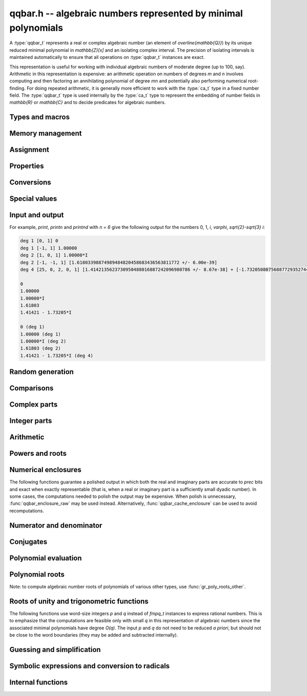 .. _qqbar:

**qqbar.h** -- algebraic numbers represented by minimal polynomials
===============================================================================

A :type:`qqbar_t` represents a real or complex algebraic number
(an element of `\overline{\mathbb{Q}}`) by its unique reduced
minimal polynomial in `\mathbb{Z}[x]` and an isolating complex interval.
The precision of isolating intervals is maintained automatically to
ensure that all operations on :type:`qqbar_t` instances are exact.

This representation is useful for working with
individual algebraic numbers of moderate degree (up to 100, say).
Arithmetic in this representation is expensive: an arithmetic operation
on numbers of degrees *m* and *n* involves computing and then factoring an
annihilating polynomial of degree *mn* and potentially also performing
numerical root-finding. For doing repeated arithmetic, it is generally
more efficient to work with the :type:`ca_t` type in a fixed
number field.
The :type:`qqbar_t` type is used internally by the :type:`ca_t` type
to represent the embedding of number fields in `\mathbb{R}` or
`\mathbb{C}` and to decide predicates for algebraic numbers.


Types and macros
-------------------------------------------------------------------------------

.. type:: qqbar_struct

.. type:: qqbar_t

    A *qqbar_struct* consists of an *fmpz_poly_struct* and an *acb_struct*.
    A *qqbar_t* is defined as an array of length one of type
    *qqbar_struct*, permitting a *qqbar_t* to be passed by
    reference.

.. type:: qqbar_ptr

    Alias for ``qqbar_struct *``, used for *qqbar* vectors.

.. type:: qqbar_srcptr

    Alias for ``const qqbar_struct *``, used for *qqbar* vectors
    when passed as readonly input to functions.

.. macro:: QQBAR_POLY(x)

    Macro returning a pointer to the minimal polynomial of *x* which can be used as an *fmpz_poly_t*.

.. macro:: QQBAR_COEFFS(x)

    Macro returning a pointer to the array of *fmpz* coefficients of the
    minimal polynomial of *x*.

.. macro:: QQBAR_ENCLOSURE(x)

    Macro returning a pointer to the enclosure of *x* which can be used as an *acb_t*.

Memory management
-------------------------------------------------------------------------------

.. function:: void qqbar_init(qqbar_t res)

    Initializes the variable *res* for use, and sets its value to zero.

.. function:: void qqbar_clear(qqbar_t res)

    Clears the variable *res*, freeing or recycling its allocated memory.

.. function:: qqbar_ptr _qqbar_vec_init(slong len)

    Returns a pointer to an array of *len* initialized *qqbar_struct*:s.

.. function:: void _qqbar_vec_clear(qqbar_ptr vec, slong len)

    Clears all *len* entries in the vector *vec* and frees the
    vector itself.

Assignment
-------------------------------------------------------------------------------

.. function:: void qqbar_swap(qqbar_t x, qqbar_t y)

    Swaps the values of *x* and *y* efficiently.

.. function:: void qqbar_set(qqbar_t res, const qqbar_t x)
              void qqbar_set_si(qqbar_t res, slong x)
              void qqbar_set_ui(qqbar_t res, ulong x)
              void qqbar_set_fmpz(qqbar_t res, const fmpz_t x)
              void qqbar_set_fmpq(qqbar_t res, const fmpq_t x)

    Sets *res* to the value *x*.

.. function:: void qqbar_set_re_im(qqbar_t res, const qqbar_t x, const qqbar_t y)

    Sets *res* to the value `x + yi`.

.. function:: int qqbar_set_d(qqbar_t res, double x)
              int qqbar_set_re_im_d(qqbar_t res, double x, double y)

    Sets *res* to the value *x* or `x + yi` respectively. These functions
    performs error handling: if *x* and *y* are finite, the conversion succeeds
    and the return flag is 1. If *x* or *y* is non-finite (infinity or NaN),
    the conversion fails and the return flag is 0.

Properties
-------------------------------------------------------------------------------

.. function:: slong qqbar_degree(const qqbar_t x)

    Returns the degree of *x*, i.e. the degree of the minimal polynomial.

.. function:: int qqbar_is_rational(const qqbar_t x)

    Returns whether *x* is a rational number.

.. function:: int qqbar_is_integer(const qqbar_t x)

    Returns whether *x* is an integer (an element of `\mathbb{Z}`).

.. function:: int qqbar_is_algebraic_integer(const qqbar_t x)

    Returns whether *x* is an algebraic integer, i.e. whether its minimal
    polynomial has leading coefficient 1.

.. function:: int qqbar_is_zero(const qqbar_t x)
              int qqbar_is_one(const qqbar_t x)
              int qqbar_is_neg_one(const qqbar_t x)

    Returns whether *x* is the number `0`, `1`, `-1`.

.. function:: int qqbar_is_i(const qqbar_t x)
              int qqbar_is_neg_i(const qqbar_t x)

    Returns whether *x* is the imaginary unit `i` (respectively `-i`).

.. function:: int qqbar_is_real(const qqbar_t x)

    Returns whether *x* is a real number.

.. function:: void qqbar_height(fmpz_t res, const qqbar_t x)

    Sets *res* to the height of *x* (the largest absolute value of the
    coefficients of the minimal polynomial of *x*).

.. function:: slong qqbar_height_bits(const qqbar_t x)

    Returns the height of *x* (the largest absolute value of the
    coefficients of the minimal polynomial of *x*) measured in bits.

.. function:: int qqbar_within_limits(const qqbar_t x, slong deg_limit, slong bits_limit)

    Checks if *x* has degree bounded by *deg_limit* and height
    bounded by *bits_limit* bits, returning 0 (false) or 1 (true).
    If *deg_limit* is set to 0, the degree check is skipped,
    and similarly for *bits_limit*.

.. function:: int qqbar_binop_within_limits(const qqbar_t x, const qqbar_t y, slong deg_limit, slong bits_limit)

    Checks if `x + y`, `x - y`, `x \cdot y` and `x / y` certainly have
    degree bounded by *deg_limit* (by multiplying the degrees for *x* and *y*
    to obtain a trivial bound). For *bits_limits*, the sum of the bit heights
    of *x* and *y* is checked against the bound (this is only a heuristic).
    If *deg_limit* is set to 0, the degree check is skipped,
    and similarly for *bits_limit*.

Conversions
-------------------------------------------------------------------------------

.. function:: void _qqbar_get_fmpq(fmpz_t num, fmpz_t den, const qqbar_t x)

    Sets *num* and *den* to the numerator and denominator of *x*.
    Aborts if *x* is not a rational number.

.. function:: void qqbar_get_fmpq(fmpq_t res, const qqbar_t x)

    Sets *res* to *x*. Aborts if *x* is not a rational number.

.. function:: void qqbar_get_fmpz(fmpz_t res, const qqbar_t x)

    Sets *res* to *x*. Aborts if *x* is not an integer.

Special values
-------------------------------------------------------------------------------

.. function:: void qqbar_zero(qqbar_t res)

    Sets *res* to the number 0.

.. function:: void qqbar_one(qqbar_t res)

    Sets *res* to the number 1.

.. function:: void qqbar_i(qqbar_t res)

    Sets *res* to the imaginary unit `i`.

.. function:: void qqbar_phi(qqbar_t res)

    Sets *res* to the golden ratio `\varphi = \tfrac{1}{2}(\sqrt{5} + 1)`.

Input and output
-------------------------------------------------------------------------------

.. function:: void qqbar_print(const qqbar_t x)

    Prints *res* to standard output. The output shows the degree
    and the list of coefficients
    of the minimal polynomial followed by a decimal representation of
    the enclosing interval. This function is mainly intended for debugging.

.. function:: void qqbar_printn(const qqbar_t x, slong n)

    Prints *res* to standard output. The output shows a decimal
    approximation to *n* digits.

.. function:: void qqbar_printnd(const qqbar_t x, slong n)

    Prints *res* to standard output. The output shows a decimal
    approximation to *n* digits, followed by the degree of the number.

For example, *print*, *printn* and *printnd* with `n = 6` give
the following output for the numbers 0, 1, `i`, `\varphi`, `\sqrt{2}-\sqrt{3} i`:

.. code::

    deg 1 [0, 1] 0
    deg 1 [-1, 1] 1.00000
    deg 2 [1, 0, 1] 1.00000*I
    deg 2 [-1, -1, 1] [1.61803398874989484820458683436563811772 +/- 6.00e-39]
    deg 4 [25, 0, 2, 0, 1] [1.4142135623730950488016887242096980786 +/- 8.67e-38] + [-1.732050807568877293527446341505872367 +/- 1.10e-37]*I

    0
    1.00000
    1.00000*I
    1.61803
    1.41421 - 1.73205*I

    0 (deg 1)
    1.00000 (deg 1)
    1.00000*I (deg 2)
    1.61803 (deg 2)
    1.41421 - 1.73205*I (deg 4)


Random generation
-------------------------------------------------------------------------------

.. function:: void qqbar_randtest(qqbar_t res, flint_rand_t state, slong deg, slong bits)

    Sets *res* to a random algebraic number with degree up to *deg* and
    with height (measured in bits) up to *bits*.

.. function:: void qqbar_randtest_real(qqbar_t res, flint_rand_t state, slong deg, slong bits)

    Sets *res* to a random real algebraic number with degree up to *deg* and
    with height (measured in bits) up to *bits*.

.. function:: void qqbar_randtest_nonreal(qqbar_t res, flint_rand_t state, slong deg, slong bits)

    Sets *res* to a random nonreal algebraic number with degree up to *deg* and
    with height (measured in bits) up to *bits*. Since all algebraic numbers
    of degree 1 are real, *deg* must be at least 2.

Comparisons
-------------------------------------------------------------------------------

.. function:: int qqbar_equal(const qqbar_t x, const qqbar_t y)

    Returns whether *x* and *y* are equal.

.. function:: int qqbar_equal_fmpq_poly_val(const qqbar_t x, const fmpq_poly_t f, const qqbar_t y)

    Returns whether *x* is equal to `f(y)`. This function is more efficient
    than evaluating `f(y)` and comparing the results.

.. function:: int qqbar_cmp_re(const qqbar_t x, const qqbar_t y)

    Compares the real parts of *x* and *y*, returning -1, 0 or +1.

.. function:: int qqbar_cmp_im(const qqbar_t x, const qqbar_t y)

    Compares the imaginary parts of *x* and *y*, returning -1, 0 or +1.

.. function:: int qqbar_cmpabs_re(const qqbar_t x, const qqbar_t y)

    Compares the absolute values of the real parts of *x* and *y*, returning -1, 0 or +1.

.. function:: int qqbar_cmpabs_im(const qqbar_t x, const qqbar_t y)

    Compares the absolute values of the imaginary parts of *x* and *y*, returning -1, 0 or +1.

.. function:: int qqbar_cmpabs(const qqbar_t x, const qqbar_t y)

    Compares the absolute values of *x* and *y*, returning -1, 0 or +1.

.. function:: int qqbar_cmp_root_order(const qqbar_t x, const qqbar_t y)

    Compares *x* and *y* using an arbitrary but convenient ordering
    defined on the complex numbers. This is useful for sorting the
    roots of a polynomial in a canonical order.

    We define the root order as follows: real roots come first, in
    descending order. Nonreal roots are subsequently ordered first by
    real part in descending order, then in ascending order by the
    absolute value of the imaginary part, and then in descending
    order of the sign. This implies that complex conjugate roots
    are adjacent, with the root in the upper half plane first.

.. function:: ulong qqbar_hash(const qqbar_t x)

    Returns a hash of *x*. As currently implemented, this function
    only hashes the minimal polynomial of *x*. The user should
    mix in some bits based on the numerical value if it is critical
    to distinguish between conjugates of the same minimal polynomial.
    This function is also likely to produce serial runs of values for
    lexicographically close minimal polynomials. This is not
    necessarily a problem for use in hash tables, but if it is
    important that all bits in the output are random,
    the user should apply an integer hash function to the output.

Complex parts
-------------------------------------------------------------------------------

.. function:: void qqbar_conj(qqbar_t res, const qqbar_t x)

    Sets *res* to the complex conjugate of *x*.

.. function:: void qqbar_re(qqbar_t res, const qqbar_t x)

    Sets *res* to the real part of *x*.

.. function:: void qqbar_im(qqbar_t res, const qqbar_t x)

    Sets *res* to the imaginary part of *x*.

.. function:: void qqbar_re_im(qqbar_t res1, qqbar_t res2, const qqbar_t x)

    Sets *res1* to the real part of *x* and *res2* to the imaginary part of *x*.

.. function:: void qqbar_abs(qqbar_t res, const qqbar_t x)

    Sets *res* to the absolute value of *x*:

.. function:: void qqbar_abs2(qqbar_t res, const qqbar_t x)

    Sets *res* to the square of the absolute value of *x*.

.. function:: void qqbar_sgn(qqbar_t res, const qqbar_t x)

    Sets *res* to the complex sign of *x*, defined as 0 if *x* is zero
    and as `x / |x|` otherwise.

.. function:: int qqbar_sgn_re(const qqbar_t x)

    Returns the sign of the real part of *x* (-1, 0 or +1).

.. function:: int qqbar_sgn_im(const qqbar_t x)

    Returns the sign of the imaginary part of *x* (-1, 0 or +1).

.. function:: int qqbar_csgn(const qqbar_t x)

    Returns the extension of the real sign function taking the
    value 1 for *x* strictly in the right half plane, -1 for *x* strictly
    in the left half plane, and the sign of the imaginary part when *x* is on
    the imaginary axis. Equivalently, `\operatorname{csgn}(x) = x / \sqrt{x^2}`
    except that the value is 0 when *x* is zero.

Integer parts
-------------------------------------------------------------------------------

.. function:: void qqbar_floor(fmpz_t res, const qqbar_t x)

    Sets *res* to the floor function of *x*. If *x* is not real, the
    value is defined as the floor function of the real part of *x*.

.. function:: void qqbar_ceil(fmpz_t res, const qqbar_t x)

    Sets *res* to the ceiling function of *x*. If *x* is not real, the
    value is defined as the ceiling function of the real part of *x*.

Arithmetic
-------------------------------------------------------------------------------

.. function:: void qqbar_neg(qqbar_t res, const qqbar_t x)

    Sets *res* to the negation of *x*.

.. function:: void qqbar_add(qqbar_t res, const qqbar_t x, const qqbar_t y)
              void qqbar_add_fmpq(qqbar_t res, const qqbar_t x, const fmpq_t y)
              void qqbar_add_fmpz(qqbar_t res, const qqbar_t x, const fmpz_t y)
              void qqbar_add_ui(qqbar_t res, const qqbar_t x, ulong y)
              void qqbar_add_si(qqbar_t res, const qqbar_t x, slong y)

    Sets *res* to the sum of *x* and *y*.

.. function:: void qqbar_sub(qqbar_t res, const qqbar_t x, const qqbar_t y)
              void qqbar_sub_fmpq(qqbar_t res, const qqbar_t x, const fmpq_t y)
              void qqbar_sub_fmpz(qqbar_t res, const qqbar_t x, const fmpz_t y)
              void qqbar_sub_ui(qqbar_t res, const qqbar_t x, ulong y)
              void qqbar_sub_si(qqbar_t res, const qqbar_t x, slong y)
              void qqbar_fmpq_sub(qqbar_t res, const fmpq_t x, const qqbar_t y)
              void qqbar_fmpz_sub(qqbar_t res, const fmpz_t x, const qqbar_t y)
              void qqbar_ui_sub(qqbar_t res, ulong x, const qqbar_t y)
              void qqbar_si_sub(qqbar_t res, slong x, const qqbar_t y)

    Sets *res* to the difference of *x* and *y*.

.. function:: void qqbar_mul(qqbar_t res, const qqbar_t x, const qqbar_t y)
              void qqbar_mul_fmpq(qqbar_t res, const qqbar_t x, const fmpq_t y)
              void qqbar_mul_fmpz(qqbar_t res, const qqbar_t x, const fmpz_t y)
              void qqbar_mul_ui(qqbar_t res, const qqbar_t x, ulong y)
              void qqbar_mul_si(qqbar_t res, const qqbar_t x, slong y)

    Sets *res* to the product of *x* and *y*.

.. function:: void qqbar_mul_2exp_si(qqbar_t res, const qqbar_t x, slong e)

    Sets *res* to *x* multiplied by `2^e`.

.. function:: void qqbar_sqr(qqbar_t res, const qqbar_t x)

    Sets *res* to the square of *x*.

.. function:: void qqbar_inv(qqbar_t res, const qqbar_t x)

    Sets *res* to the multiplicative inverse of *y*.
    Division by zero calls *flint_abort*.

.. function:: void qqbar_div(qqbar_t res, const qqbar_t x, const qqbar_t y)
              void qqbar_div_fmpq(qqbar_t res, const qqbar_t x, const fmpq_t y)
              void qqbar_div_fmpz(qqbar_t res, const qqbar_t x, const fmpz_t y)
              void qqbar_div_ui(qqbar_t res, const qqbar_t x, ulong y)
              void qqbar_div_si(qqbar_t res, const qqbar_t x, slong y)
              void qqbar_fmpq_div(qqbar_t res, const fmpq_t x, const qqbar_t y)
              void qqbar_fmpz_div(qqbar_t res, const fmpz_t x, const qqbar_t y)
              void qqbar_ui_div(qqbar_t res, ulong x, const qqbar_t y)
              void qqbar_si_div(qqbar_t res, slong x, const qqbar_t y)

    Sets *res* to the quotient of *x* and *y*.
    Division by zero calls *flint_abort*.

.. function:: void qqbar_scalar_op(qqbar_t res, const qqbar_t x, const fmpz_t a, const fmpz_t b, const fmpz_t c)

    Sets *res* to the rational affine transformation `(ax+b)/c`, performed as
    a single operation. There are no restrictions on *a*, *b* and *c*
    except that *c* must be nonzero. Division by zero calls *flint_abort*.

Powers and roots
-------------------------------------------------------------------------------

.. function:: void qqbar_sqrt(qqbar_t res, const qqbar_t x)
              void qqbar_sqrt_ui(qqbar_t res, ulong x)

    Sets *res* to the principal square root of *x*.

.. function:: void qqbar_rsqrt(qqbar_t res, const qqbar_t x)

    Sets *res* to the reciprocal of the principal square root of *x*.
    Division by zero calls *flint_abort*.

.. function:: void qqbar_pow_ui(qqbar_t res, const qqbar_t x, ulong n)
              void qqbar_pow_si(qqbar_t res, const qqbar_t x, slong n)
              void qqbar_pow_fmpz(qqbar_t res, const qqbar_t x, const fmpz_t n)
              void qqbar_pow_fmpq(qqbar_t res, const qqbar_t x, const fmpq_t n)

    Sets *res* to *x* raised to the *n*-th power.
    Raising zero to a negative power aborts.

.. function:: void qqbar_root_ui(qqbar_t res, const qqbar_t x, ulong n)
              void qqbar_fmpq_root_ui(qqbar_t res, const fmpq_t x, ulong n)

    Sets *res* to the principal *n*-th root of *x*. The order *n*
    must be positive.

.. function:: void qqbar_fmpq_pow_si_ui(qqbar_t res, const fmpq_t x, slong m, ulong n)

    Sets *res* to the principal branch of `x^{m/n}`. The order *n*
    must be positive. Division by zero calls *flint_abort*.

.. function:: int qqbar_pow(qqbar_t res, const qqbar_t x, const qqbar_t y)

    General exponentiation: if `x^y` is an algebraic number, sets *res*
    to this value and returns 1. If `x^y` is transcendental or
    undefined, returns 0. Note that this function returns 0 instead of
    aborting on division zero.

Numerical enclosures
-------------------------------------------------------------------------------

The following functions guarantee a polished output in which both the real
and imaginary parts are accurate to *prec* bits and exact when exactly
representable (that is, when a real or imaginary part is a sufficiently
small dyadic number).
In some cases, the computations needed to polish the output may be
expensive. When polish is unnecessary, :func:`qqbar_enclosure_raw`
may be used instead. Alternatively, :func:`qqbar_cache_enclosure`
can be used to avoid recomputations.

.. function:: void qqbar_get_acb(acb_t res, const qqbar_t x, slong prec)

    Sets *res* to an enclosure of *x* rounded to *prec* bits.

.. function:: void qqbar_get_arb(arb_t res, const qqbar_t x, slong prec)

    Sets *res* to an enclosure of *x* rounded to *prec* bits, assuming that
    *x* is a real number. If *x* is not real, *res* is set to
    `[\operatorname{NaN} \pm \infty]`.

.. function:: void qqbar_get_arb_re(arb_t res, const qqbar_t x, slong prec)

    Sets *res* to an enclosure of the real part of *x* rounded to *prec* bits.

.. function:: void qqbar_get_arb_im(arb_t res, const qqbar_t x, slong prec)

    Sets *res* to an enclosure of the imaginary part of *x* rounded to *prec* bits.

.. function:: void qqbar_cache_enclosure(qqbar_t res, slong prec)

    Polishes the internal enclosure of *res* to at least *prec* bits
    of precision in-place. Normally, *qqbar* operations that need
    high-precision enclosures compute them on the fly without caching the results;
    if *res* will be used as an invariant operand for many operations,
    calling this function as a precomputation step can improve performance.

Numerator and denominator
-------------------------------------------------------------------------------

.. function:: void qqbar_denominator(fmpz_t res, const qqbar_t y)

    Sets *res* to the denominator of *y*, i.e. the leading coefficient
    of the minimal polynomial of *y*.

.. function:: void qqbar_numerator(qqbar_t res, const qqbar_t y)

    Sets *res* to the numerator of *y*, i.e. *y* multiplied by
    its denominator.

Conjugates
-------------------------------------------------------------------------------

.. function:: void qqbar_conjugates(qqbar_ptr res, const qqbar_t x)

    Sets the entries of the vector *res* to the *d* algebraic conjugates of
    *x*, including *x* itself, where *d* is the degree of *x*. The output
    is sorted in a canonical order (as defined by :func:`qqbar_cmp_root_order`).

Polynomial evaluation
-------------------------------------------------------------------------------

.. function:: void _qqbar_evaluate_fmpq_poly(qqbar_t res, const fmpz * poly, const fmpz_t den, slong len, const qqbar_t x)
              void qqbar_evaluate_fmpq_poly(qqbar_t res, const fmpq_poly_t poly, const qqbar_t x)
              void _qqbar_evaluate_fmpz_poly(qqbar_t res, const fmpz * poly, slong len, const qqbar_t x)
              void qqbar_evaluate_fmpz_poly(qqbar_t res, const fmpz_poly_t poly, const qqbar_t x)

    Sets *res* to the value of the given polynomial *poly* evaluated at
    the algebraic number *x*. These methods detect simple special cases and
    automatically reduce *poly* if its degree is greater or equal
    to that of the minimal polynomial of *x*. In the generic case, evaluation
    is done by computing minimal polynomials of representation matrices.

.. function:: int qqbar_evaluate_fmpz_mpoly_iter(qqbar_t res, const fmpz_mpoly_t poly, qqbar_srcptr x, slong deg_limit, slong bits_limit, const fmpz_mpoly_ctx_t ctx)
              int qqbar_evaluate_fmpz_mpoly_horner(qqbar_t res, const fmpz_mpoly_t poly, qqbar_srcptr x, slong deg_limit, slong bits_limit, const fmpz_mpoly_ctx_t ctx)
              int qqbar_evaluate_fmpz_mpoly(qqbar_t res, const fmpz_mpoly_t poly, qqbar_srcptr x, slong deg_limit, slong bits_limit, const fmpz_mpoly_ctx_t ctx)

    Sets *res* to the value of *poly* evaluated at the algebraic numbers
    given in the vector *x*. The number of variables is defined by
    the context object *ctx*.

    The parameters *deg_limit* and *bits_limit*
    define evaluation limits: if any temporary result exceeds these limits
    (not necessarily the final value, in case of cancellation), the
    evaluation is aborted and 0 (failure) is returned. If evaluation
    succeeds, 1 is returned.

    The *iter* version iterates over all terms in succession and computes
    the powers that appear. The *horner* version uses a multivariate
    implementation of the Horner scheme. The default algorithm currently
    uses the Horner scheme.

Polynomial roots
-------------------------------------------------------------------------------

.. function:: void qqbar_roots_fmpz_poly(qqbar_ptr res, const fmpz_poly_t poly, int flags)
              void qqbar_roots_fmpq_poly(qqbar_ptr res, const fmpq_poly_t poly, int flags)

    Sets the entries of the vector *res* to the *d* roots of the polynomial
    *poly*. Roots with multiplicity appear with repetition in the
    output array. By default, the roots will be sorted in a
    convenient canonical order (as defined by :func:`qqbar_cmp_root_order`).
    Instances of a repeated root always appear consecutively.

    The following *flags* are supported:

    - QQBAR_ROOTS_IRREDUCIBLE - if set, *poly* is assumed to be
      irreducible (it may still have constant content), and no polynomial
      factorization is performed internally.

    - QQBAR_ROOTS_UNSORTED - if set, the roots will not be guaranteed
      to be sorted (except for repeated roots being listed
      consecutively).

.. function:: void qqbar_eigenvalues_fmpz_mat(qqbar_ptr res, const fmpz_mat_t mat, int flags)
              void qqbar_eigenvalues_fmpq_mat(qqbar_ptr res, const fmpq_mat_t mat, int flags)

    Sets the entries of the vector *res* to the eigenvalues of the
    square matrix *mat*. These functions compute the characteristic polynomial
    of *mat* and then call :func:`qqbar_roots_fmpz_poly` with the same
    flags.

.. function:: int _qqbar_roots_poly_squarefree(qqbar_ptr roots, qqbar_srcptr coeffs, slong len, slong deg_limit, slong bits_limit)

    Writes to the vector *roots* the `d` roots of the polynomial
    with algebraic number coefficients *coeffs* of length *len* (`d = len - 1`).

    Given the polynomial `f = a_0 + \ldots + a_d x^d` with coefficients in
    `\overline{\mathbb{Q}}`, we construct an annihilating polynomial with
    coefficients in `\mathbb{Q}` as
    `g = \prod (\tilde a_0 + \ldots + \tilde a_d x^d)`
    where the product is taken over all
    combinations of algebraic conjugates `\tilde a_k` of the input
    coefficients.
    The polynomial `g` is subsequently factored to find candidate
    roots.

    The leading coefficient `a_d` must be nonzero and the polynomial `f`
    polynomial must be squarefree.
    To compute roots of a general polynomial which may have repeated roots,
    it is necessary to perform a squarefree factorization before calling
    this function.
    An option is to call :func:`gr_poly_roots` with a ``qqbar`` context object,
    which wraps this function
    and takes care of the initial squarefree factorization.

    Since the product `g` can explode in size very quickly, the *deg_limit*
    and *bits_limit* parameters allow bounding the degree and working precision.
    The function returns 1 on success and 0 on failure indicating that
    such a limit has been exceeded.
    Setting nonpositive values for the limits removes the restrictions;
    however, the function can still fail and return 0 in that case if `g`
    exceeds machine size.

Note: to compute algebraic number roots of polynomials of various other
types, use :func:`gr_poly_roots_other`.

Roots of unity and trigonometric functions
-------------------------------------------------------------------------------

The following functions use word-size integers *p* and *q*
instead of *fmpq_t* instances to express rational numbers.
This is to emphasize that
the computations are feasible only with small *q* in this representation
of algebraic numbers since the
associated minimal polynomials have degree `O(q)`.
The input *p* and *q* do not need to be reduced *a priori*,
but should not be close to the word boundaries (they may be added
and subtracted internally).

.. function:: void qqbar_root_of_unity(qqbar_t res, slong p, ulong q)

    Sets *res* to the root of unity `e^{2 \pi i p / q}`.

.. function:: int qqbar_is_root_of_unity(slong * p, ulong * q, const qqbar_t x)

    If *x* is not a root of unity, returns 0.
    If *x* is a root of unity, returns 1.
    If *p* and *q* are not *NULL* and *x* is a root of unity,
    this also sets *p* and *q* to the minimal integers with `0 \le p < q`
    such that `x = e^{2 \pi i p / q}`.

.. function:: void qqbar_exp_pi_i(qqbar_t res, slong p, ulong q)

    Sets *res* to the root of unity `e^{\pi i p / q}`.

.. function:: void qqbar_cos_pi(qqbar_t res, slong p, ulong q)
              void qqbar_sin_pi(qqbar_t res, slong p, ulong q)
              int qqbar_tan_pi(qqbar_t res, slong p, ulong q)
              int qqbar_cot_pi(qqbar_t res, slong p, ulong q)
              int qqbar_sec_pi(qqbar_t res, slong p, ulong q)
              int qqbar_csc_pi(qqbar_t res, slong p, ulong q)

    Sets *res* to the trigonometric function `\cos(\pi x)`,
    `\sin(\pi x)`, etc., with `x = \tfrac{p}{q}`.
    The functions tan, cot, sec and csc return the flag 1 if the value exists,
    and return 0 if the evaluation point is a pole of the function.

.. function:: int qqbar_log_pi_i(slong * p, ulong * q, const qqbar_t x)

    If `y = \operatorname{log}(x) / (\pi i)` is algebraic, and hence
    necessarily rational, sets `y = p / q` to the reduced such
    fraction with `-1 < y \le 1` and returns 1.
    If *y* is not algebraic, returns 0.

.. function:: int qqbar_atan_pi(slong * p, ulong * q, const qqbar_t x)

    If `y = \operatorname{atan}(x) / \pi` is algebraic, and hence
    necessarily rational, sets `y = p / q` to the reduced such
    fraction with `|y| < \tfrac{1}{2}` and returns 1.
    If *y* is not algebraic, returns 0.

.. function:: int qqbar_asin_pi(slong * p, ulong * q, const qqbar_t x)

    If `y = \operatorname{asin}(x) / \pi` is algebraic, and hence
    necessarily rational, sets `y = p / q` to the reduced such
    fraction with `|y| \le \tfrac{1}{2}` and returns 1.
    If *y* is not algebraic, returns 0.

.. function:: int qqbar_acos_pi(slong * p, ulong * q, const qqbar_t x)

    If `y = \operatorname{acos}(x) / \pi` is algebraic, and hence
    necessarily rational, sets `y = p / q` to the reduced such
    fraction with `0 \le y \le 1` and returns 1.
    If *y* is not algebraic, returns 0.

.. function:: int qqbar_acot_pi(slong * p, ulong * q, const qqbar_t x)

    If `y = \operatorname{acot}(x) / \pi` is algebraic, and hence
    necessarily rational, sets `y = p / q` to the reduced such
    fraction with `-\tfrac{1}{2} < y \le \tfrac{1}{2}` and returns 1.
    If *y* is not algebraic, returns 0.

.. function:: int qqbar_asec_pi(slong * p, ulong * q, const qqbar_t x)

    If `y = \operatorname{asec}(x) / \pi` is algebraic, and hence
    necessarily rational, sets `y = p / q` to the reduced such
    fraction with `0 \le y \le 1` and returns 1.
    If *y* is not algebraic, returns 0.

.. function:: int qqbar_acsc_pi(slong * p, ulong * q, const qqbar_t x)

    If `y = \operatorname{acsc}(x) / \pi` is algebraic, and hence
    necessarily rational, sets `y = p / q` to the reduced such
    fraction with `-\tfrac{1}{2} \le y \le \tfrac{1}{2}` and returns 1.
    If *y* is not algebraic, returns 0.


Guessing and simplification
-------------------------------------------------------------------------------

.. function:: int qqbar_guess(qqbar_t res, const acb_t z, slong max_deg, slong max_bits, int flags, slong prec)

    Attempts to find an algebraic number *res* of degree at most *max_deg* and
    height at most *max_bits* bits matching the numerical enclosure *z*.
    The return flag indicates success.
    This is only a heuristic method, and the return flag neither implies a
    rigorous proof that *res* is the correct result, nor a rigorous proof
    that no suitable algebraic number with the given *max_deg* and *max_bits*
    exists. (Proof of nonexistence could in principle be computed,
    but this is not yet implemented.)

    The working precision *prec* should normally be the same as the precision
    used to compute *z*. It does not make much sense to run this algorithm
    with precision smaller than O(*max_deg* · *max_bits*).

    This function does a single iteration at the target *max_deg*, *max_bits*,
    and *prec*. For best performance, one should invoke this function
    repeatedly with successively larger parameters when the size of the
    intended solution is unknown or may be much smaller than a worst-case bound.

.. function:: int qqbar_express_in_field(fmpq_poly_t res, const qqbar_t alpha, const qqbar_t x, slong max_bits, int flags, slong prec)

    Attempts to express *x* in the number field generated by *alpha*, returning
    success (0 or 1). On success, *res* is set to a polynomial *f* of degree
    less than the degree of *alpha* and with height (counting both the numerator
    and the denominator, when the coefficients of *g* are
    put on a common denominator) bounded by *max_bits* bits, such that
    `f(\alpha) = x`.

    (Exception: the *max_bits* parameter is currently ignored if *x* is
    rational, in which case *res* is just set to the value of *x*.)

    This function looks for a linear relation heuristically using a working
    precision of *prec* bits. If *x* is expressible in terms of *alpha*,
    then this function is guaranteed to succeed when *prec* is taken
    large enough. The identity `f(\alpha) = x` is checked
    rigorously, i.e. a return value of 1 implies a proof of correctness.
    In principle, choosing a sufficiently large *prec* can be used to
    prove that *x* does not lie in the field generated by *alpha*,
    but the present implementation does not support doing so automatically.

    This function does a single iteration at the target *max_bits* and
    and *prec*. For best performance, one should invoke this function
    repeatedly with successively larger parameters when the size of the
    intended solution is unknown or may be much smaller than a worst-case bound.


Symbolic expressions and conversion to radicals
-------------------------------------------------------------------------------

.. function:: void qqbar_get_quadratic(fmpz_t a, fmpz_t b, fmpz_t c, fmpz_t q, const qqbar_t x, int factoring)

    Assuming that *x* has degree 1 or 2, computes integers *a*, *b*, *c*
    and *q* such that

        .. math::

            x = \frac{a + b \sqrt{c}}{q}

    and such that *c* is not a perfect square, *q* is positive, and
    *q* has no content in common with both *a* and *b*. In other words,
    this determines a quadratic field `\mathbb{Q}(\sqrt{c})` containing
    *x*, and then finds the canonical reduced coefficients *a*, *b* and
    *q* expressing *x* in this field.
    For convenience, this function supports rational *x*,
    for which *b* and *c* will both be set to zero.
    The following remarks apply to irrationals.

    The radicand *c* will not be a perfect square, but will not
    automatically be squarefree since this would require factoring the
    discriminant. As a special case, *c* will be set to `-1` if *x*
    is a Gaussian rational number. Otherwise, behavior is controlled
    by the *factoring* parameter.

    * If *factoring* is 0, no factorization is performed apart from
      removing powers of two.

    * If *factoring* is 1, a complete factorization is performed (*c*
      will be minimal). This can be very expensive if the discriminant
      is large.

    * If *factoring* is 2, a smooth factorization is performed to remove
      small factors from *c*. This is a tradeoff that provides pretty
      output in most cases while avoiding extreme worst-case slowdown.
      The smooth factorization guarantees finding all small factors
      (up to some trial division limit determined internally by Flint),
      but large factors are only found heuristically.

.. function:: int qqbar_set_fexpr(qqbar_t res, const fexpr_t expr)

    Sets *res* to the algebraic number represented by the symbolic
    expression *expr*, returning 1 on success and 0 on failure.

    This function performs a "static" evaluation using *qqbar* arithmetic,
    supporting only closed-form expressions with explicitly algebraic
    subexpressions. It can be used to recover values generated by
    :func:`qqbar_get_expr_formula` and variants.
    For evaluating more complex expressions involving other
    types of values or requiring symbolic simplifications,
    the user should preprocess *expr* so that it is in a form
    which can be parsed by :func:`qqbar_set_fexpr`.

    The following expressions are supported:

    * Integer constants
    * Arithmetic operations with algebraic operands
    * Square roots of algebraic numbers
    * Powers with algebraic base and exponent an explicit rational number
    * NumberI, GoldenRatio, RootOfUnity
    * Floor, Ceil, Abs, Sign, Csgn, Conjugate, Re, Im, Max, Min
    * Trigonometric functions with argument an explicit rational number times Pi
    * Exponentials with argument an explicit rational number times Pi * NumberI
    * The Decimal() constructor
    * AlgebraicNumberSerialized() (assuming valid data, which is not checked)
    * PolynomialRootIndexed()
    * PolynomialRootNearest()

    Examples of formulas that are not supported, despite the value being
    an algebraic number:

    * ``Pi - Pi``                 (general transcendental simplifications are not performed)
    * ``1 / Infinity``            (only numbers are handled)
    * ``Sum(n, For(n, 1, 10))``   (only static evaluation is performed)


.. function:: void qqbar_get_fexpr_repr(fexpr_t res, const qqbar_t x)

    Sets *res* to a symbolic expression reflecting the exact internal
    representation of *x*. The output will have the form
    ``AlgebraicNumberSerialized(List(coeffs), enclosure)``.
    The output can be converted back to a ``qqbar_t`` value using
    :func:`qqbar_set_fexpr`. This is the recommended format for
    serializing algebraic numbers as it requires minimal computation,
    but it has the disadvantage of not being human-readable.

.. function:: void qqbar_get_fexpr_root_nearest(fexpr_t res, const qqbar_t x)

    Sets *res* to a symbolic expression unambiguously describing *x*
    in the form ``PolynomialRootNearest(List(coeffs), point)``
    where *point* is an approximation of *x* guaranteed to be closer
    to *x* than any conjugate root.
    The output can be converted back to a ``qqbar_t`` value using
    :func:`qqbar_set_fexpr`. This is a useful format for human-readable
    presentation, but serialization and deserialization can be expensive.

.. function:: void qqbar_get_fexpr_root_indexed(fexpr_t res, const qqbar_t x)

    Sets *res* to a symbolic expression unambiguously describing *x*
    in the form ``PolynomialRootIndexed(List(coeffs), index)``
    where *index* is the index of *x* among its conjugate roots
    in the builtin root sort order.
    The output can be converted back to a ``qqbar_t`` value using
    :func:`qqbar_set_fexpr`. This is a useful format for human-readable
    presentation when the numerical value is important, but serialization
    and deserialization can be expensive.

.. function:: int qqbar_get_fexpr_formula(fexpr_t res, const qqbar_t x, ulong flags)

    Attempts to express the algebraic number *x* as a closed-form expression
    using arithmetic operations, radicals, and possibly exponentials
    or trigonometric functions, but without using ``PolynomialRootNearest``
    or ``PolynomialRootIndexed``.
    Returns 0 on failure and 1 on success.

    The *flags* parameter toggles different methods for generating formulas.
    It can be set to any combination of the following. If *flags* is 0,
    only rational numbers will be handled.

    .. macro:: QQBAR_FORMULA_ALL

        Toggles all methods (potentially expensive).

    .. macro:: QQBAR_FORMULA_GAUSSIANS

        Detect Gaussian rational numbers `a + bi`.

    .. macro:: QQBAR_FORMULA_QUADRATICS

        Solve quadratics in the form `a + b \sqrt{d}`.

    .. macro:: QQBAR_FORMULA_CYCLOTOMICS

        Detect elements of cyclotomic fields. This works by trying plausible
        cyclotomic fields (based on the degree of the input), using LLL
        to find candidate number field elements, and certifying candidates
        through an exact computation. Detection is heuristic and
        is not guaranteed to find all cyclotomic numbers.

    .. macro:: QQBAR_FORMULA_CUBICS
               QQBAR_FORMULA_QUARTICS
               QQBAR_FORMULA_QUINTICS

        Solve polynomials of degree 3, 4 and (where applicable) 5 using
        cubic, quartic and quintic formulas (not yet implemented).

    .. macro:: QQBAR_FORMULA_DEPRESSION

        Use depression to try to generate simpler numbers.

    .. macro:: QQBAR_FORMULA_DEFLATION

        Use deflation to try to generate simpler numbers.
        This allows handling number of the form `a^{1/n}` where *a* can
        be represented in closed form.

    .. macro:: QQBAR_FORMULA_SEPARATION

        Try separating real and imaginary parts or sign and magnitude of
        complex numbers. This allows handling numbers of the form `a + bi`
        or `m \cdot s` (with `m > 0, |s| = 1`) where *a* and *b* or *m* and *s* can be
        represented in closed form. This is only attempted as a fallback after
        other methods fail: if an explicit Cartesian or magnitude-sign
        represented is desired, the user should manually separate the number
        into complex parts before calling :func:`qqbar_get_fexpr_formula`.

    .. macro:: QQBAR_FORMULA_EXP_FORM
               QQBAR_FORMULA_TRIG_FORM
               QQBAR_FORMULA_RADICAL_FORM
               QQBAR_FORMULA_AUTO_FORM

        Select output form for cyclotomic numbers. The *auto* form (equivalent
        to no flags being set) results in radicals for numbers of low degree,
        trigonometric functions for real numbers, and complex exponentials
        for nonreal numbers. The other flags (not fully implemented) can be
        used to force exponential form, trigonometric form, or radical form.

Internal functions
-------------------------------------------------------------------------------

.. function:: void qqbar_fmpz_poly_composed_op(fmpz_poly_t res, const fmpz_poly_t A, const fmpz_poly_t B, int op)

    Given nonconstant polynomials *A* and *B*, sets *res* to a polynomial
    whose roots are `a+b`, `a-b`, `ab` or `a/b` for all roots *a* of *A*
    and all roots *b* of *B*. The parameter *op* selects the arithmetic
    operation: 0 for addition, 1 for subtraction, 2 for multiplication
    and 3 for division. If *op* is 3, *B* must not have zero as a root.

.. function:: void qqbar_binary_op(qqbar_t res, const qqbar_t x, const qqbar_t y, int op)

    Performs a binary operation using a generic algorithm. This does not
    check for special cases.

.. function:: int _qqbar_validate_uniqueness(acb_t res, const fmpz_poly_t poly, const acb_t z, slong max_prec)

    Given *z* known to be an enclosure of at least one root of *poly*,
    certifies that the enclosure contains a unique root, and in that
    case sets *res* to a new (possibly improved) enclosure for the same
    root, returning 1. Returns 0 if uniqueness cannot be certified.

    The enclosure is validated by performing a single step with the
    interval Newton method. The working precision is determined from the
    accuracy of *z*, but limited by *max_prec* bits.

    This method slightly inflates the enclosure *z* to improve the chances
    that the interval Newton step will succeed. Uniqueness on this larger
    interval implies uniqueness of the original interval, but not
    existence; when existence has not been ensured a priori,
    :func:`_qqbar_validate_existence_uniqueness` should be used instead.

.. function:: int _qqbar_validate_existence_uniqueness(acb_t res, const fmpz_poly_t poly, const acb_t z, slong max_prec)

    Given any complex interval *z*, certifies that the enclosure contains a
    unique root of *poly*, and in that case sets *res* to a new (possibly
    improved) enclosure for the same root, returning 1. Returns 0 if
    existence and uniqueness cannot be certified.

    The enclosure is validated by performing a single step with the
    interval Newton method. The working precision is determined from the
    accuracy of *z*, but limited by *max_prec* bits.

.. function:: void _qqbar_enclosure_raw(acb_t res, const fmpz_poly_t poly, const acb_t z, slong prec)
              void qqbar_enclosure_raw(acb_t res, const qqbar_t x, slong prec)

    Sets *res* to an enclosure of *x* accurate to about *prec* bits
    (the actual accuracy can be slightly lower, or higher).

    This function uses repeated interval Newton steps to polish the initial
    enclosure *z*, doubling the working precision each time. If any step
    fails to improve the accuracy significantly, the root is recomputed
    from scratch to higher precision.

    If the initial enclosure is accurate enough, *res* is set to this value
    without rounding and without further computation.

.. function:: int _qqbar_acb_lindep(fmpz * rel, acb_srcptr vec, slong len, int check, slong prec)

    Attempts to find an integer vector *rel* giving a linear relation between
    the elements of the real or complex vector *vec*, using the LLL algorithm.

    The working precision is set to the minimum of *prec* and the relative
    accuracy of *vec* (that is, the difference between the largest magnitude
    and the largest error magnitude within *vec*). 95% of the bits within the
    working precision are used for the LLL matrix, and the remaining 5% bits
    are used to validate the linear relation by evaluating the linear
    combination and checking that the resulting interval contains zero.
    This validation does not prove the existence or nonexistence
    of a linear relation, but it provides a quick heuristic way to eliminate
    spurious relations.

    If *check* is set, the return value indicates whether the validation
    was successful; otherwise, the return value simply indicates whether
    the algorithm was executed normally (failure may occur, for example,
    if the input vector is non-finite).

    In principle, this method can be used to produce a proof that no linear
    relation exists with coefficients up to a specified bit size, but this has
    not yet been implemented.


.. raw:: latex

    \newpage

